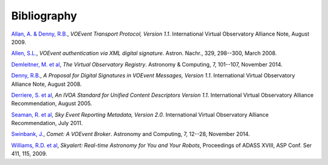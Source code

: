 ============
Bibliography
============

.. _allan-2009:

`Allan, A. & Denny, R.B.`_, *VOEvent Transport Protocol, Version 1.1*. International
Virtual Observatory Alliance Note, August 2009.

.. _allen-2008:

`Allen, S.L.`_, *VOEvent authentication via XML digital signature*. Astron.
Nachr., 329, 298--300, March 2008.

.. _demleitner-2014:

`Demleitner, M. et al`_, *The Virtual Observatory Registry*. Astronomy &
Computing, 7, 101--107, November 2014.

.. _denny-2008:

`Denny, R.B.`_, *A Proposal for Digital Signatures in VOEvent Messages,
Version 1.1*. International Virtual Observatory Alliance Note, August 2008.

.. _derriere-2005:

`Derriere, S. et al`_, *An IVOA Standard for Unified Content Descriptors
Version 1.1*. International Virtual Observatory Alliance Recommendation,
August 2005.

.. _seaman-2011:

`Seaman, R. et al`_, *Sky Event Reporting Metadata, Version 2.0*. International
Virtual Observatory Alliance Recommendation, July 2011.

.. _swinbank-2014:

`Swinbank, J.`_, *Comet: A VOEvent Broker*. Astronomy and Computing, 7, 12--28,
November 2014.

.. _williams-2009:

`Williams, R.D. et al`_, *Skyalert: Real-time Astronomy for You and Your
Robots*, Proceedings of ADASS XVIII, ASP Conf. Ser 411, 115, 2009.

.. _Allan, A. & Denny, R.B.: http://www.ivoa.net/documents/Notes/VOEventTransport/20090805/NOTE-VOEventTransport-1.1-20090805.pdf
.. _Allen, S.L.: http://adsabs.harvard.edu/abs/2008AN....329..298A
.. _Denny, R.B.: http://www.ivoa.net/documents/Notes/VOEvent/VOEventDigiSig-20080514.html
.. _Demleitner, M. et al: http://adsabs.harvard.edu/abs/2014A%26C.....7..101D
.. _Derriere, S. et al: http://www.ivoa.net/documents/REC/UCD/UCD-20050812.html
.. _Seaman, R. et al: http://www.ivoa.net/documents/VOEvent/20110711/REC-VOEvent-2.0.pdf
.. _Swinbank, J.: http://adsabs.harvard.edu/abs/2014A%26C.....7...12S
.. _Williams, R.D. et al: http://adsabs.harvard.edu/abs/2009ASPC..411..115W
